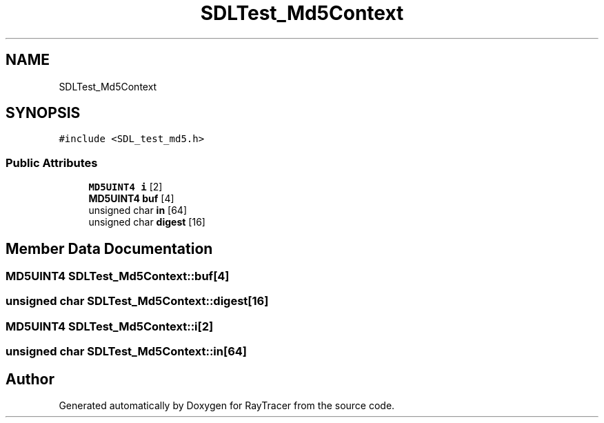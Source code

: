 .TH "SDLTest_Md5Context" 3 "Mon Jan 24 2022" "Version 1.0" "RayTracer" \" -*- nroff -*-
.ad l
.nh
.SH NAME
SDLTest_Md5Context
.SH SYNOPSIS
.br
.PP
.PP
\fC#include <SDL_test_md5\&.h>\fP
.SS "Public Attributes"

.in +1c
.ti -1c
.RI "\fBMD5UINT4\fP \fBi\fP [2]"
.br
.ti -1c
.RI "\fBMD5UINT4\fP \fBbuf\fP [4]"
.br
.ti -1c
.RI "unsigned char \fBin\fP [64]"
.br
.ti -1c
.RI "unsigned char \fBdigest\fP [16]"
.br
.in -1c
.SH "Member Data Documentation"
.PP 
.SS "\fBMD5UINT4\fP SDLTest_Md5Context::buf[4]"

.SS "unsigned char SDLTest_Md5Context::digest[16]"

.SS "\fBMD5UINT4\fP SDLTest_Md5Context::i[2]"

.SS "unsigned char SDLTest_Md5Context::in[64]"


.SH "Author"
.PP 
Generated automatically by Doxygen for RayTracer from the source code\&.
